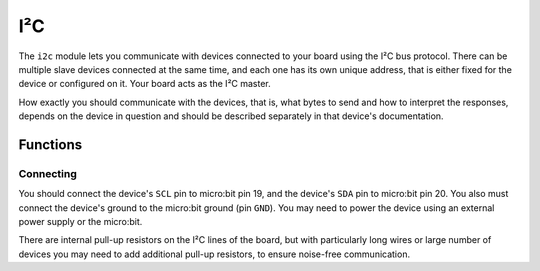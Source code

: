I²C
***

.. py:module:: microbit.i2c

The ``i2c`` module lets you communicate with devices connected to your board
using the I²C bus protocol. There can be multiple slave devices connected at
the same time, and each one has its own unique address, that is either fixed
for the device or configured on it. Your board acts as the I²C master.

How exactly you should communicate with the devices, that is, what bytes to
send and how to interpret the responses, depends on the device in question and
should be described separately in that device's documentation.


Functions
=========


.. py:function:: read(addr, n, repeat=False)

    Read ``n`` bytes from the device with address ``addr``. If ``repeat`` is
    ``True``, no stop bit will be sent.


.. py:function:: write(addr, buf, repeat=False)

    Write bytes from ``buf`` to the device with address ``addr``. If ``repeat``
    is ``True``, no stop bit will be sent.


Connecting
----------

You should connect the device's ``SCL`` pin to micro:bit pin 19, and the
device's ``SDA`` pin to micro:bit pin 20. You also must connect the device's
ground to the micro:bit ground (pin ``GND``). You may need to power the device
using an external power supply or the micro:bit.

There are internal pull-up resistors on the I²C lines of the board, but with
particularly long wires or large number of devices you may need to add
additional pull-up resistors, to ensure noise-free communication.

